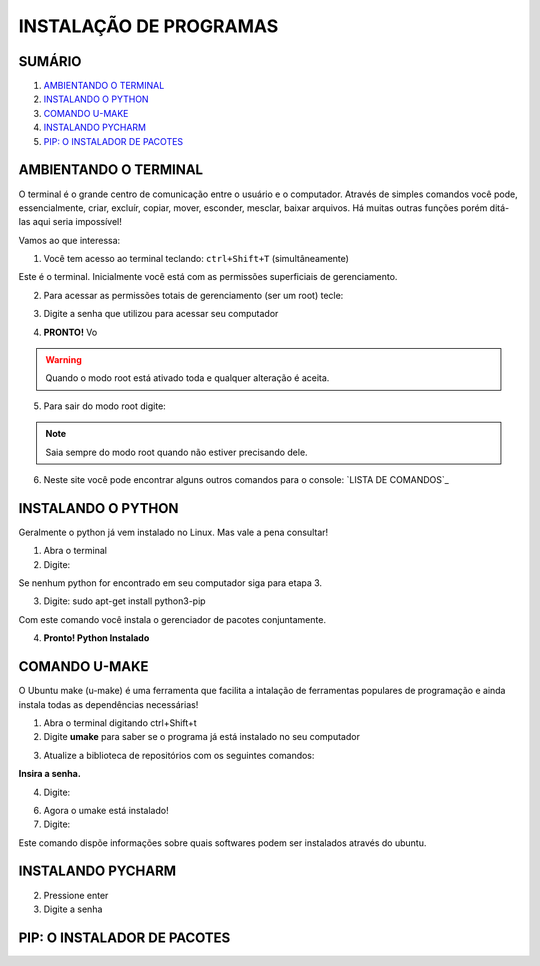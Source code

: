 **INSTALAÇÃO DE PROGRAMAS**
============================

.. seealso::
   Este documento é uma adaptação do tutorial já existente: :doc:`../intro_comp/instalacao_programas`
   
SUMÁRIO
--------

#. `AMBIENTANDO O TERMINAL`_
#. `INSTALANDO O PYTHON`_
#. `COMANDO U-MAKE`_
#. `INSTALANDO PYCHARM`_
#. `PIP: O INSTALADOR DE PACOTES`_ 



AMBIENTANDO O TERMINAL
-----------------------

O terminal é o grande centro de comunicação entre o usuário e o computador. Através de simples comandos você pode, essencialmente, criar, excluír, copiar, mover, esconder, mesclar, baixar arquivos.
Há muitas outras funções porém ditá-las aqui seria impossível!

Vamos ao que interessa:

1. Você tem acesso ao terminal teclando: ``ctrl+Shift+T`` (simultâneamente)

.. image:: 

Este é o terminal. Inicialmente você está com as permissões superficiais de gerenciamento.

2. Para acessar as permissões totais de gerenciamento (ser um root) tecle::

.. prompt:: bash $

   sudo su 

3. Digite a senha que utilizou para acessar seu computador 

.. image:: 

4. **PRONTO!** Vo

.. Warning:: 
   Quando o modo root está ativado toda e qualquer alteração é aceita.
   
5. Para sair do modo root digite: 
 
.. prompt:: bash $
    
    exit    

.. Note:: Saia sempre do modo root quando não estiver precisando dele.

6. Neste site você pode encontrar alguns outros comandos para o console: `LISTA DE COMANDOS`_

INSTALANDO O PYTHON
--------------------

Geralmente o python já vem instalado no Linux. Mas vale a pena consultar!

1. Abra o terminal

2. Digite: 

.. prompt:: bash $
    
    python --version

Se nenhum python for encontrado em seu computador siga para etapa 3.

3. Digite: sudo apt-get install python3-pip
 
.. prompt:: bash $
    
    sudo apt-get install python3-pip

Com este comando você instala o gerenciador de pacotes conjuntamente.


4. **Pronto! Python Instalado**

COMANDO U-MAKE
-----------------

O Ubuntu make (u-make) é uma ferramenta que facilita a intalação de ferramentas populares de programação e ainda instala todas as dependências necessárias!

1. Abra o terminal digitando ctrl+Shift+t
2. Digite **umake** para saber se o programa já está instalado no seu computador

.. prompt:: bash $
   
   umake

.. image:: _static/umaker1.jpg

3. Atualize a biblioteca de repositórios com os seguintes comandos:

.. prompt:: bash $
   
   sudo su

**Insira a senha.**  

.. prompt:: bash $

   add-apt-repository ppa:ubuntu-desktop/ubuntu-make
   
.. prompt:: bash $

   apt-get update
      
.. image:: _static/umaker2.jpg

4. Digite: 

.. prompt:: bash $

   sudo apt-get install ubuntu-maker

.. image:: _static/umaker3.jpg
  
6. Agora o umake está instalado!
   
7. Digite: 

.. prompt:: bash $
 
   umake --help

Este comando dispõe informações sobre quais softwares podem ser instalados através do ubuntu.


INSTALANDO PYCHARM
--------------------      

.. prompt:: bash $
  
   umake ide pycharm
   
2. Pressione enter
3. Digite a senha

 .. image:: _static/umaker4.jpg


PIP: O INSTALADOR DE PACOTES
------------------------------


.. _LISTA DE COMANDOS:: https://www.devmedia.com.br/comandos-importantes-linux/23893

